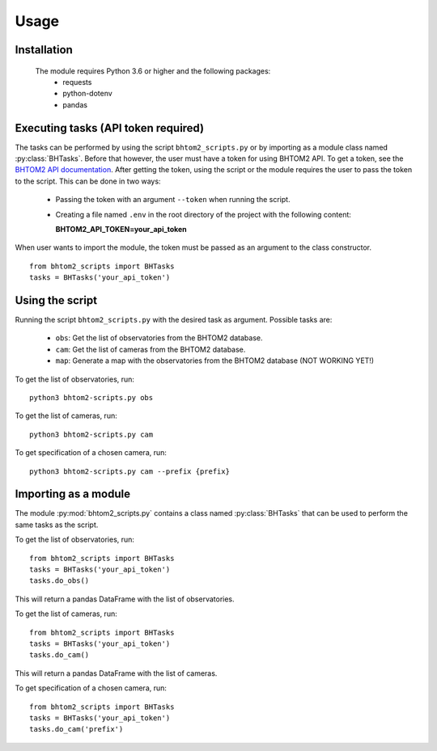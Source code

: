 Usage
=====

.. _installation:

Installation
------------
 The module requires Python 3.6 or higher and the following packages:
   - requests
   - python-dotenv
   - pandas

.. To use bhtom2-scripts, first install it using pip:

.. .. code-block:: console

..    (.venv) $ pip install bhtom2_scripts

Executing tasks (API token required)
----------------
The tasks can be performed by using the script ``bhtom2_scripts.py`` or by importing as a module class named :py:class:`BHTasks`.
Before that however, the user must have a token for using BHTOM2 API. To get a token, see the `BHTOM2 API documentation <https://github.com/BHTOM-Team/bhtom2/blob/bhtom2-dev/Documentation/DocumentationAPI.md>`_.
After getting the token, using the script or the module requires the user to pass the token to the script. This can be done in two ways:
 - Passing the token with an argument ``--token`` when running the script.
 - Creating a file named ``.env`` in the root directory of the project with the following content:

   **BHTOM2_API_TOKEN=your_api_token**

When user wants to import the module, the token must be passed as an argument to the class constructor.
::
   from bhtom2_scripts import BHTasks
   tasks = BHTasks('your_api_token')


Using the script
----------------
Running the script ``bhtom2_scripts.py`` with the desired task as argument.
Possible tasks are:
 - ``obs``: Get the list of observatories from the BHTOM2 database.
 - ``cam``: Get the list of cameras from the BHTOM2 database.
 - ``map``: Generate a map with the observatories from the BHTOM2 database (NOT WORKING YET!)

To get the list of observatories, run:
::
   python3 bhtom2-scripts.py obs

To get the list of cameras, run:
::
   python3 bhtom2-scripts.py cam

To get specification of a chosen camera, run:
::
   python3 bhtom2-scripts.py cam --prefix {prefix}

Importing as a module
---------------------
The module :py:mod:`bhtom2_scripts.py` contains a class named :py:class:`BHTasks` that can be used to perform the same tasks as the script.

To get the list of observatories, run:
::
   from bhtom2_scripts import BHTasks
   tasks = BHTasks('your_api_token')
   tasks.do_obs()

This will return a pandas DataFrame with the list of observatories.

To get the list of cameras, run:
::
   from bhtom2_scripts import BHTasks
   tasks = BHTasks('your_api_token')
   tasks.do_cam()

This will return a pandas DataFrame with the list of cameras.

To get specification of a chosen camera, run:
::
   from bhtom2_scripts import BHTasks
   tasks = BHTasks('your_api_token')
   tasks.do_cam('prefix')